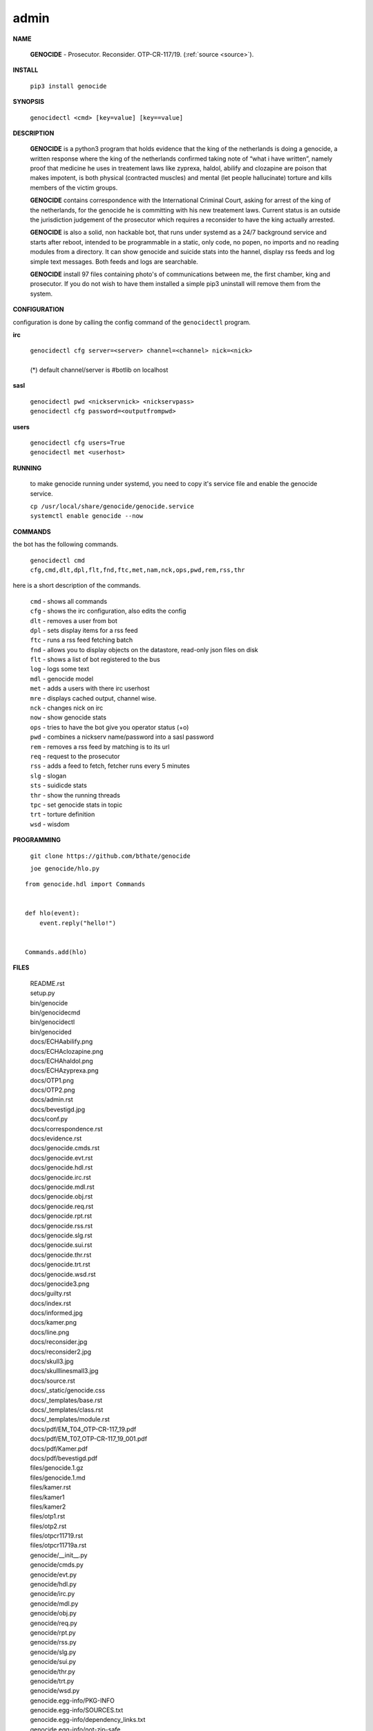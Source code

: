 .. _admin:

.. title:: admin


.. raw:: html

    <br>

admin
=====

**NAME**

 **GENOCIDE** - Prosecutor. Reconsider. OTP-CR-117/19. (:ref:`source <source>`).


**INSTALL**

 ``pip3 install genocide``


**SYNOPSIS**

 | ``genocidectl <cmd> [key=value] [key==value]``

**DESCRIPTION**

 **GENOCIDE** is a python3 program that holds evidence that the king of the
 netherlands is doing a genocide, a written response where the king of
 the netherlands confirmed taking note of “what i have written”, namely
 proof that medicine he uses in treatement laws like zyprexa, haldol,
 abilify and clozapine are poison that makes impotent, is both physical
 (contracted muscles) and mental (let people hallucinate) torture and kills
 members of the victim groups.

 **GENOCIDE** contains correspondence with the International Criminal Court, 
 asking for arrest of the king of the netherlands, for the genocide he is
 committing with his new treatement laws. Current status is an outside the
 jurisdiction judgement of the prosecutor which requires a reconsider to have
 the king actually arrested.

 **GENOCIDE** is also a solid, non hackable bot, that runs under systemd as a 
 24/7 background service and starts after reboot, intended to be programmable
 in a static, only code, no popen, no imports and no reading modules from a
 directory. It can show genocide and suicide stats into the hannel, display rss
 feeds and log simple text messages. Both feeds and logs are searchable.

 **GENOCIDE** install 97 files containing photo's of communications between
 me, the first chamber, king and prosecutor. If you do not wish to have them 
 installed a simple pip3 uninstall will remove them from the system.  


**CONFIGURATION**

configuration is done by calling the config command of the ``genocidectl``
program.

**irc**

 | ``genocidectl cfg server=<server> channel=<channel> nick=<nick>``
 |
 | (*) default channel/server is #botlib on localhost

**sasl**

 | ``genocidectl pwd <nickservnick> <nickservpass>``
 | ``genocidectl cfg password=<outputfrompwd>``

**users**

 | ``genocidectl cfg users=True``
 | ``genocidectl met <userhost>``

**RUNNING**

 to make genocide running under systemd, you need to copy it's service file
 and enable the genocide service.

 | ``cp /usr/local/share/genocide/genocide.service``
 | ``systemctl enable genocide --now``


**COMMANDS**

the bot has the following commands.

 | ``genocidectl cmd``
 | ``cfg,cmd,dlt,dpl,flt,fnd,ftc,met,nam,nck,ops,pwd,rem,rss,thr``


here is a short description of the commands.

 | ``cmd`` - shows all commands
 | ``cfg`` - shows the irc configuration, also edits the config
 | ``dlt`` - removes a user from bot
 | ``dpl`` - sets display items for a rss feed
 | ``ftc`` - runs a rss feed fetching batch
 | ``fnd`` - allows you to display objects on the datastore, read-only json files on disk 
 | ``flt`` - shows a list of bot registered to the bus
 | ``log`` - logs some text
 | ``mdl`` - genocide model
 | ``met`` - adds a users with there irc userhost
 | ``mre`` - displays cached output, channel wise.
 | ``nck`` - changes nick on irc
 | ``now`` - show genocide stats
 | ``ops`` - tries to have the bot give you operator status (+o)
 | ``pwd`` - combines a nickserv name/password into a sasl password
 | ``rem`` - removes a rss feed by matching is to its url
 | ``req`` - request to the prosecutor
 | ``rss`` - adds a feed to fetch, fetcher runs every 5 minutes
 | ``slg`` - slogan
 | ``sts`` - suidicde stats
 | ``thr`` - show the running threads
 | ``tpc`` - set genocide stats in topic
 | ``trt`` - torture definition
 | ``wsd`` - wisdom


**PROGRAMMING**

 ``git clone https://github.com/bthate/genocide``

 ``joe genocide/hlo.py``

::

 from genocide.hdl import Commands


 def hlo(event):
     event.reply("hello!")


 Commands.add(hlo)


**FILES**

 | README.rst
 | setup.py
 | bin/genocide
 | bin/genocidecmd
 | bin/genocidectl
 | bin/genocided
 | docs/ECHAabilify.png
 | docs/ECHAclozapine.png
 | docs/ECHAhaldol.png
 | docs/ECHAzyprexa.png
 | docs/OTP1.png
 | docs/OTP2.png
 | docs/admin.rst
 | docs/bevestigd.jpg
 | docs/conf.py
 | docs/correspondence.rst
 | docs/evidence.rst
 | docs/genocide.cmds.rst
 | docs/genocide.evt.rst
 | docs/genocide.hdl.rst
 | docs/genocide.irc.rst
 | docs/genocide.mdl.rst
 | docs/genocide.obj.rst
 | docs/genocide.req.rst
 | docs/genocide.rpt.rst
 | docs/genocide.rss.rst
 | docs/genocide.slg.rst
 | docs/genocide.sui.rst
 | docs/genocide.thr.rst
 | docs/genocide.trt.rst
 | docs/genocide.wsd.rst
 | docs/genocide3.png
 | docs/guilty.rst
 | docs/index.rst
 | docs/informed.jpg
 | docs/kamer.png
 | docs/line.png
 | docs/reconsider.jpg
 | docs/reconsider2.jpg
 | docs/skull3.jpg
 | docs/skulllinesmall3.jpg
 | docs/source.rst
 | docs/_static/genocide.css
 | docs/_templates/base.rst
 | docs/_templates/class.rst
 | docs/_templates/module.rst
 | docs/pdf/EM_T04_OTP-CR-117_19.pdf
 | docs/pdf/EM_T07_OTP-CR-117_19_001.pdf
 | docs/pdf/Kamer.pdf
 | docs/pdf/bevestigd.pdf
 | files/genocide.1.gz
 | files/genocide.1.md
 | files/kamer.rst
 | files/kamer1
 | files/kamer2
 | files/otp1.rst
 | files/otp2.rst
 | files/otpcr11719.rst
 | files/otpcr11719a.rst
 | genocide/__init__.py
 | genocide/cmds.py
 | genocide/evt.py
 | genocide/hdl.py
 | genocide/irc.py
 | genocide/mdl.py
 | genocide/obj.py
 | genocide/req.py
 | genocide/rpt.py
 | genocide/rss.py
 | genocide/slg.py
 | genocide/sui.py
 | genocide/thr.py
 | genocide/trt.py
 | genocide/wsd.py
 | genocide.egg-info/PKG-INFO
 | genocide.egg-info/SOURCES.txt
 | genocide.egg-info/dependency_links.txt
 | genocide.egg-info/not-zip-safe
 | genocide.egg-info/top_level.txt

**COPYRIGHT**

 **GENOCIDE** is placed in the Public Domain. No Copyright, No License.

**AUTHOR**

 Bart Thate - bthate67@gmail.com
